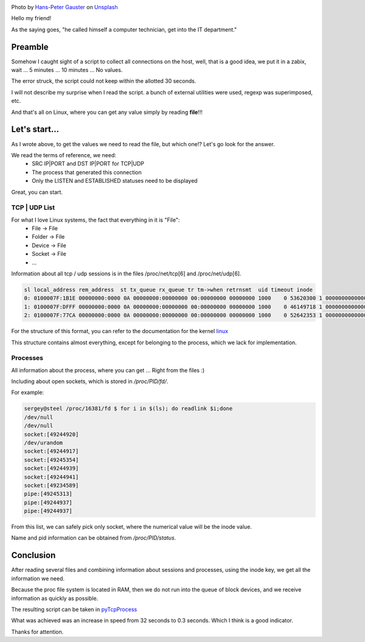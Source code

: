 .. title: Collect TCP|UDP sessions in Linux
.. slug: tcpudp-sessii-v-linux
.. date: 2020-04-12 12:00:00 UTC+03:00
.. tags: linux, network, python, tcp, udp
.. category: monitoring
.. link:
.. description:
.. type: text
.. author: Sergey <DerNitro> Utkin
.. previewimage: /images/posts/tcpudp-sessii-v-linux/hans-peter-gauster-3y1zF4hIPCg-unsplash.jpg


.. _Hans-Peter Gauster: https://unsplash.com/@sloppyperfectionist?utm_source=unsplash&amp;utm_medium=referral&amp;utm_content=creditCopyText
.. _Unsplash: https://unsplash.com/s/photos/network?utm_source=unsplash&amp;utm_medium=referral&amp;utm_content=creditCopyText

.. |PostImage| image:: /images/posts/tcpudp-sessii-v-linux/hans-peter-gauster-3y1zF4hIPCg-unsplash.jpg
    :width: 40%
    :target: `Hans-Peter Gauster`_

.. |PostImageTitle| replace:: Photo by `Hans-Peter Gauster`_ on Unsplash_


|PostImage|

|PostImageTitle|

Hello my friend!

As the saying goes, "he called himself a computer technician, get into
the IT department."

Preamble
========

Somehow I caught sight of a script to collect all connections on the host, well,
that is a good idea, we put it in a zabix, wait ... 5 minutes ... 10 minutes ...
No values.

The error struck, the script could not keep within the allotted 30 seconds.

I will not describe my surprise when I read the script. a bunch of external
utilities were used, regexp was superimposed, etc.

And that's all on Linux, where you can get any value simply by reading
**file**!!!

.. TEASER_END

Let's start…
============

As I wrote above, to get the values we need to read the file, but which one!?
Let's go look for the answer.

We read the terms of reference, we need:
 - SRC IP|PORT and DST IP|PORT for TCP|UDP
 - The process that generated this connection
 - Only the LISTEN and ESTABLISHED statuses need to be displayed

Great, you can start.

TCP | UDP List
--------------
For what I love Linux systems, the fact that everything in it is "File":
 - File -> File
 - Folder -> File
 - Device -> File
 - Socket -> File
 - …

Information about all tcp / udp sessions is in the files /proc/net/tcp[6]
and /proc/net/udp[6].

.. code-block:: bash

    sl local_address rem_address  st tx_queue rx_queue tr tm->when retrnsmt  uid timeout inode
    0: 0100007F:1B1E 00000000:0000 0A 00000000:00000000 00:00000000 00000000 1000    0 53620300 1 0000000000000000 100 0 0 10 0
    1: 0100007F:DFFF 00000000:0000 0A 00000000:00000000 00:00000000 00000000 1000    0 46149718 1 0000000000000000 100 0 0 10 0
    2: 0100007F:77CA 00000000:0000 0A 00000000:00000000 00:00000000 00000000 1000    0 52642353 1 0000000000000000 100 0 0 10 0

For the structure of this format, you can refer to the documentation for the kernel
`linux <https://www.kernel.org/doc/Documentation/networking/proc_net_tcp.txt>`_

This structure contains almost everything, except for belonging to the process,
which we lack for implementation.

Processes
---------

All information about the process, where you can get ... Right from the files :)

Including about open sockets, which is stored in */proc/PID/fd/*.

For example:

.. code-block:: bash

    sergey@steel /proc/16381/fd $ for i in $(ls); do readlink $i;done
    /dev/null
    /dev/null
    socket:[49244920]
    /dev/urandom
    socket:[49244917]
    socket:[49245354]
    socket:[49244939]
    socket:[49244941]
    socket:[49234589]
    pipe:[49245313]
    pipe:[49244937]
    pipe:[49244937]

From this list, we can safely pick only socket, where the numerical value will
be the inode value.

Name and pid information can be obtained from */proc/PID/status*.

Conclusion
==========

After reading several files and combining information about sessions and
processes, using the inode key, we get all the information we need.

Because the proc file system is located in RAM, then we do not run into the
queue of block devices, and we receive information as quickly as possible.

The resulting script can be taken in
`pyTcpProcess <https://github.com/DerNitro/pyTcpProcess>`_

What was achieved was an increase in speed from 32 seconds to 0.3 seconds.
Which I think is a good indicator.

Thanks for attention.
